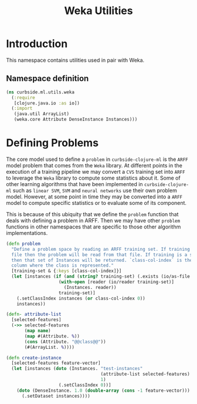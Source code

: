 #+PROPERTY: header-args:clojure :tangle ../../../../../src/curbside/ml/utils/weka.clj :mkdirp yes :noweb yes :padline yes :results silent :comments link
#+OPTIONS: toc:2

#+TITLE: Weka Utilities

* Table of Contents                                             :toc:noexport:
- [[#introduction][Introduction]]
  - [[#namespace-definition][Namespace definition]]
- [[#defining-problems][Defining Problems]]

* Introduction

This namespace contains utilities used in pair with Weka.

** Namespace definition

#+BEGIN_SRC clojure
(ns curbside.ml.utils.weka
  (:require
   [clojure.java.io :as io])
  (:import
   (java.util ArrayList)
   (weka.core Attribute DenseInstance Instances)))
#+END_SRC

* Defining Problems

The core model used to define a =problem= in =curbside-clojure-ml= is the =ARFF= model problem that comes from the =Weka= library. At different points in the execution of a training pipeline we may convert a =CVS= training set into =ARFF= to leverage the =Weka= library to compute some statistics about it. Some of other learning algorithms that have been implemented in =curbside-clojure-ml= such as =linear SVM=, =SVM= and =neural networks= use their own problem model. However, at some point in time they may be converted into a =ARFF= model to compute specific statistics or to evaluate some of its component.

This is because of this ubiquity that we define the =problem= function that deals with defining a problem in ARFF. Then we may have other =problem= functions in other namespaces that are specific to those other algorithm implementations.

#+BEGIN_SRC clojure
(defn problem
  "Define a problem space by reading an ARFF training set. If training is an ARFF
  file then the problem will be read from that file. If training is a set of Instances
  then that set of Instances will be returned. `class-col-index` is the index of the
  column where the class is represented."
  [training-set & {:keys [class-col-index]}]
  (let [instances (if (and (string? training-set) (.exists (io/as-file training-set)))
                    (with-open [reader (io/reader training-set)]
                      (Instances. reader))
                    training-set)]
    (.setClassIndex instances (or class-col-index 0))
    instances))
#+END_SRC

#+BEGIN_SRC clojure
(defn- attribute-list
  [selected-features]
  (->> selected-features
       (map name)
       (map #(Attribute. %))
       (cons (Attribute. "@@class@@"))
       (#(ArrayList. %))))

(defn create-instance
  [selected-features feature-vector]
  (let [instances (doto (Instances. "test-instances"
                                    (attribute-list selected-features)
                                    1)
                    (.setClassIndex 0))]
    (doto (DenseInstance. 1.0 (double-array (cons -1 feature-vector)))
      (.setDataset instances))))
#+END_SRC

